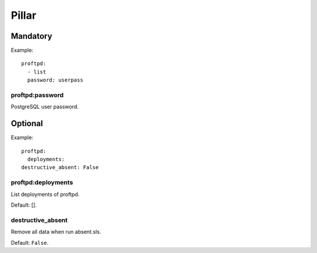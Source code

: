 .. :Copyrights: Copyright (c) 2013, Bruno Clermont
..
..             All rights reserved.
..
..             Redistribution and use in source and binary forms, with or without
..             modification, are permitted provided that the following conditions
..             are met:
..
..             1. Redistributions of source code must retain the above copyright
..             notice, this list of conditions and the following disclaimer.
..
..             2. Redistributions in binary form must reproduce the above
..             copyright notice, this list of conditions and the following
..             disclaimer in the documentation and/or other materials provided
..             with the distribution.
..
..             THIS SOFTWARE IS PROVIDED BY THE COPYRIGHT HOLDERS AND CONTRIBUTORS
..             "AS IS" AND ANY EXPRESS OR IMPLIED ARRANTIES, INCLUDING, BUT NOT
..             LIMITED TO, THE IMPLIED WARRANTIES OF MERCHANTABILITY AND FITNESS
..             FOR A PARTICULAR PURPOSE ARE DISCLAIMED. IN NO EVENT SHALL THE
..             COPYRIGHT OWNER OR CONTRIBUTORS BE LIABLE FOR ANY DIRECT, INDIRECT,
..             INCIDENTAL, SPECIAL, EXEMPLARY, OR CONSEQUENTIAL DAMAGES(INCLUDING,
..             BUT NOT LIMITED TO, PROCUREMENT OF SUBSTITUTE GOODS OR SERVICES;
..             LOSS OF USE, DATA, OR PROFITS; OR BUSINESS INTERRUPTION) HOWEVER
..             CAUSED AND ON ANY THEORY OF LIABILITY, WHETHER IN CONTRACT, STRICT
..             LIABILITY, OR TORT (INCLUDING NEGLIGENCE OR OTHERWISE) ARISING IN
..             ANY WAY OUT OF THE USE OF THIS SOFTWARE, EVEN IF ADVISED OF THE
..             POSSIBILITY OF SUCH DAMAGE.
.. :Authors: - Bruno Clermont

Pillar
======

Mandatory
---------

Example::

  proftpd:
    - list
    password: userpass

proftpd:password
~~~~~~~~~~~~~~~~

PostgreSQL user password.

Optional
--------

Example::

  proftpd:
    deployments:
  destructive_absent: False

proftpd:deployments
~~~~~~~~~~~~~~~~~~~

List deployments of proftpd.

Default: [].

destructive_absent
~~~~~~~~~~~~~~~~~~

Remove all data when run absent.sls.

Default: ``False``.
